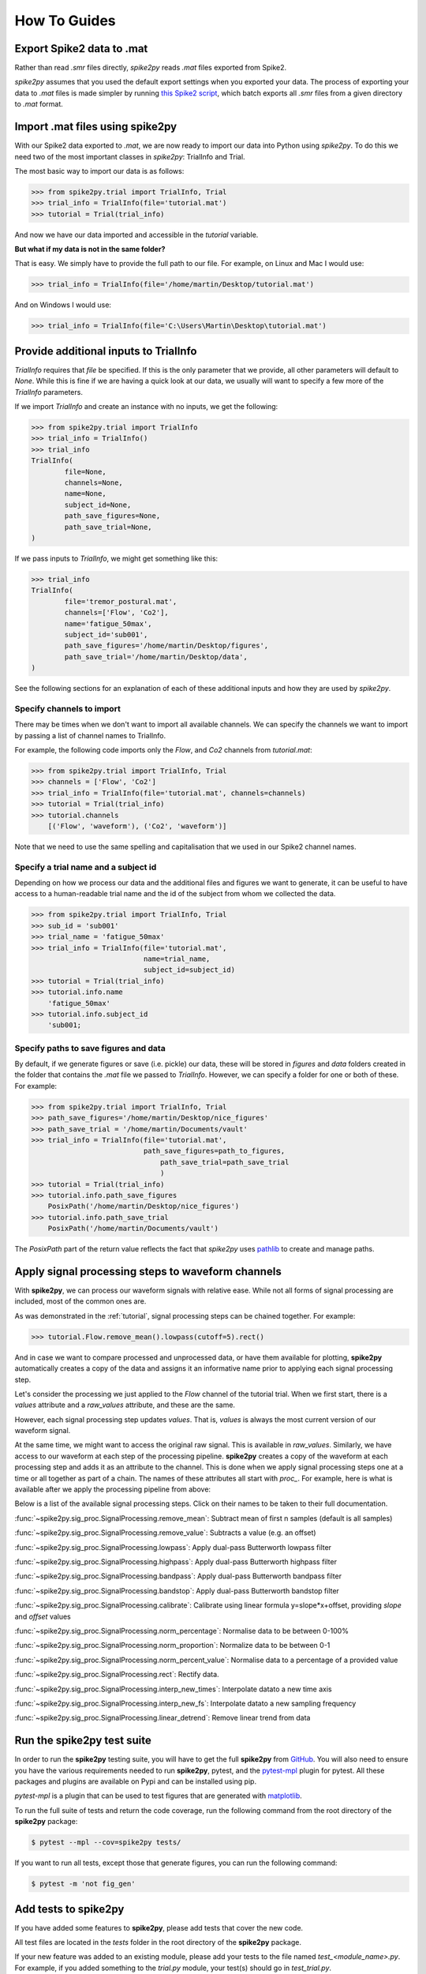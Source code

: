How To Guides
=============

.. _export:

Export Spike2 data to .mat
----------------------------

Rather than read `.smr` files directly, *spike2py* reads `.mat` files exported from Spike2.

*spike2py* assumes that you used the default export settings when you exported your data. The process of exporting your data to `.mat` files is made simpler by running `this Spike2 script`_, which batch exports all `.smr` files from a given directory to `.mat` format.

.. _import:

Import .mat files using spike2py
--------------------------------

With our Spike2 data exported to `.mat`, we are now ready to import our data into Python using *spike2py*. To do this we need two of the most important classes in *spike2py*: TrialInfo and Trial.

The most basic way to import our data is as follows:

.. code-block:: python

    >>> from spike2py.trial import TrialInfo, Trial
    >>> trial_info = TrialInfo(file='tutorial.mat')
    >>> tutorial = Trial(trial_info)

And now we have our data imported and accessible in the `tutorial` variable.

**But what if my data is not in the same folder?**

That is easy. We simply have to provide the full path to our file. For example, on Linux and Mac I would use:

.. code-block:: python

    >>> trial_info = TrialInfo(file='/home/martin/Desktop/tutorial.mat')

And on Windows I would use:

.. code-block:: python

    >>> trial_info = TrialInfo(file='C:\Users\Martin\Desktop\tutorial.mat')


.. _pathinfo:

Provide additional inputs to TrialInfo
--------------------------------------
`TrialInfo` requires that `file` be specified. If this is the only parameter that we provide, all other parameters will default to `None`. While this is fine if we are having a quick look at our data, we usually will want to specify a few more of the `TrialInfo` parameters.

If we import `TrialInfo` and create an instance with no inputs, we get the following:

.. code-block:: python

    >>> from spike2py.trial import TrialInfo
    >>> trial_info = TrialInfo()
    >>> trial_info
    TrialInfo(
	    file=None,
	    channels=None,
	    name=None,
	    subject_id=None,
	    path_save_figures=None,
	    path_save_trial=None,
    )

If we pass inputs to `TrialInfo`, we might get something like this:

.. code-block:: python

    >>> trial_info
    TrialInfo(
	    file='tremor_postural.mat',
	    channels=['Flow', 'Co2'],
	    name='fatigue_50max',
	    subject_id='sub001',
	    path_save_figures='/home/martin/Desktop/figures',
	    path_save_trial='/home/martin/Desktop/data',
    )

See the following sections for an explanation of each of these additional inputs and how they are used by *spike2py*.

Specify channels to import
~~~~~~~~~~~~~~~~~~~~~~~~~~
There may be times when we don't want to import all available channels. We can specify the channels we want to import by passing a list of channel names to TrialInfo.

For example, the following code imports only the `Flow`, and `Co2` channels from `tutorial.mat`:

.. code-block:: python

    >>> from spike2py.trial import TrialInfo, Trial
    >>> channels = ['Flow', 'Co2']
    >>> trial_info = TrialInfo(file='tutorial.mat', channels=channels)
    >>> tutorial = Trial(trial_info)
    >>> tutorial.channels
        [('Flow', 'waveform'), ('Co2', 'waveform')]

Note that we need to use the same spelling and capitalisation that we used in our Spike2 channel names.

Specify a trial name and a subject id
~~~~~~~~~~~~~~~~~~~~~~~~~~~~~~~~~~~~~
Depending on how we process our data and the additional files and figures we want to generate, it can be useful to have access to a human-readable trial name and the id of the subject from whom we collected the data.

.. code-block:: python

    >>> from spike2py.trial import TrialInfo, Trial
    >>> sub_id = 'sub001'
    >>> trial_name = 'fatigue_50max'
    >>> trial_info = TrialInfo(file='tutorial.mat',
                               name=trial_name,
                               subject_id=subject_id)
    >>> tutorial = Trial(trial_info)
    >>> tutorial.info.name
        'fatigue_50max'
    >>> tutorial.info.subject_id
        'sub001;


Specify paths to save figures and data
~~~~~~~~~~~~~~~~~~~~~~~~~~~~~~~~~~~~~~
By default, if we generate figures or save (i.e. pickle) our data, these will be stored in `figures` and `data` folders created in the folder that contains the `.mat` file we passed to `TrialInfo`. However, we can specify a folder for one or both of these. For example:

.. code-block:: python

    >>> from spike2py.trial import TrialInfo, Trial
    >>> path_save_figures='/home/martin/Desktop/nice_figures'
    >>> path_save_trial = '/home/martin/Documents/vault'
    >>> trial_info = TrialInfo(file='tutorial.mat',
                               path_save_figures=path_to_figures,
	                           path_save_trial=path_save_trial
	                           )
    >>> tutorial = Trial(trial_info)
    >>> tutorial.info.path_save_figures
        PosixPath('/home/martin/Desktop/nice_figures')
    >>> tutorial.info.path_save_trial
        PosixPath('/home/martin/Documents/vault')

The `PosixPath` part of the return value reflects the fact that *spike2py* uses `pathlib`_ to create and manage paths.

Apply signal processing steps to waveform channels
--------------------------------------------------

With **spike2py**, we can process our waveform signals with relative ease. While not all forms of signal processing are included, most of the common ones are.

As was demonstrated in the :ref:`tutorial`, signal processing steps can be chained together. For example:

.. code-block:: python

    >>> tutorial.Flow.remove_mean().lowpass(cutoff=5).rect()

And in case we want to compare processed and unprocessed data, or have them available for plotting, **spike2py** automatically creates a copy of the data and assigns it an informative name prior to applying each signal processing step.

Let's consider the processing we just applied to the `Flow` channel of the tutorial trial. When we first start, there is a `values` attribute and a `raw_values` attribute, and these are the same.

.. image:: ../img/Flow_1.png
   :width: 500
   :align: center

However, each signal processing step updates `values`. That is, `values` is always the most current version of our waveform signal.

At the same time, we might want to access the original raw signal. This is available in `raw_values`. Similarly, we have access to our waveform at each step of the processing pipeline. **spike2py** creates a copy of the waveform at each processing step and adds it as an attribute to the channel. This is done when we apply signal processing steps one at a time or all together as part of a chain. The names of these attributes all start with `proc_`. For example, here is what is available after we apply the processing pipeline from above:

.. image:: ../img/Flow_2.png
   :width: 500
   :align: center

Below is a list of the available signal processing steps. Click on their names to be taken to their full documentation.

:func:`~spike2py.sig_proc.SignalProcessing.remove_mean`: Subtract mean of first n samples (default is all samples)

:func:`~spike2py.sig_proc.SignalProcessing.remove_value`: Subtracts a value (e.g. an offset)

:func:`~spike2py.sig_proc.SignalProcessing.lowpass`: Apply dual-pass Butterworth lowpass filter

:func:`~spike2py.sig_proc.SignalProcessing.highpass`: Apply dual-pass Butterworth highpass filter

:func:`~spike2py.sig_proc.SignalProcessing.bandpass`: Apply dual-pass Butterworth bandpass filter

:func:`~spike2py.sig_proc.SignalProcessing.bandstop`: Apply dual-pass Butterworth bandstop filter

:func:`~spike2py.sig_proc.SignalProcessing.calibrate`: Calibrate using linear formula y=slope*x+offset, providing `slope` and `offset` values

:func:`~spike2py.sig_proc.SignalProcessing.norm_percentage`: Normalise data to be between 0-100%

:func:`~spike2py.sig_proc.SignalProcessing.norm_proportion`: Normalize data to be between 0-1

:func:`~spike2py.sig_proc.SignalProcessing.norm_percent_value`: Normalise data to a percentage of a provided value

:func:`~spike2py.sig_proc.SignalProcessing.rect`: Rectify data.

:func:`~spike2py.sig_proc.SignalProcessing.interp_new_times`: Interpolate datato a new time axis

:func:`~spike2py.sig_proc.SignalProcessing.interp_new_fs`: Interpolate datato a new sampling frequency

:func:`~spike2py.sig_proc.SignalProcessing.linear_detrend`: Remove linear trend from data

Run the **spike2py** test suite
-------------------------------
In order to run the **spike2py** testing suite, you will have to get the full **spike2py** from
`GitHub`_. You will also need to ensure you have the various requirements needed to run **spike2py**,
pytest, and the `pytest-mpl`_ plugin for pytest. All these packages and plugins are available
on Pypi and can be installed using pip.

`pytest-mpl` is a plugin that can be used to test figures that are generated with `matplotlib`_.

To run the full suite of tests and return the code coverage, run the following command from the root directory of the **spike2py**
package:

.. code-block:: shell

    $ pytest --mpl --cov=spike2py tests/

If you want to run all tests, except those that generate figures, you can run the following command:

.. code-block:: shell

    $ pytest -m 'not fig_gen'

Add tests to **spike2py**
-------------------------
If you have added some features to **spike2py**, please add tests that cover the new code.

All test files are located in the `tests` folder in the root directory of the **spike2py** package.

If your new feature was added to an existing module, please add your tests to the file named
`test_<module_name>.py`. For example, if you added something to the `trial.py` module, your test(s)
should go in `test_trial.py`.

Any new fixtures can be added to the `conftest.py` file.

If your tests need to access a `.mat` file, it can be added to the `payloads` directory located within the `tests` directory. Similarly, if your test generates a new figure, please follow the
instructions in the `README.md`_ file of pytest-mpl.

Briefly, create a test that generates a figure and return it. In most cases, you will need to
return `plt.gcf()`. For example, here is the first test from `test_figures.py`:

.. code-block:: python

    @pytest.mark.fig_gen
    @pytest.mark.mpl_image_compare(baseline_dir=str(Path('.') / "baseline"))
    def test_waveform(physiology_data):
        trial_info = TrialInfo(physiology_data)
        physiology = Trial(trial_info)
        physiology.Abdo.plot()
        return plt.gcf()

After adding your new test, you will need to run the following command:

.. code-block:: shell

    $ pytest --mpl-generate-path=tests/baseline

This assumes you are running this command from the root directory of the **spike2py** package.
It will generate and save the figure in the `baseline` directory. This is where all reference figures used to test **spike2py** are stored.


.. _this Spike2 script: https://github.com/MartinHeroux/Spike2-batch-export-to-Matab
.. _pathlib: https://docs.python.org/3/library/pathlib.html
.. _GitHub: https://github.com/MartinHeroux/spike2py
.. _pytest-mpl: https://pypi.org/project/pytest-mpl/
.. _matplotlib: https://matplotlib.org/
.. _README.md: https://github.com/matplotlib/pytest-mpl
